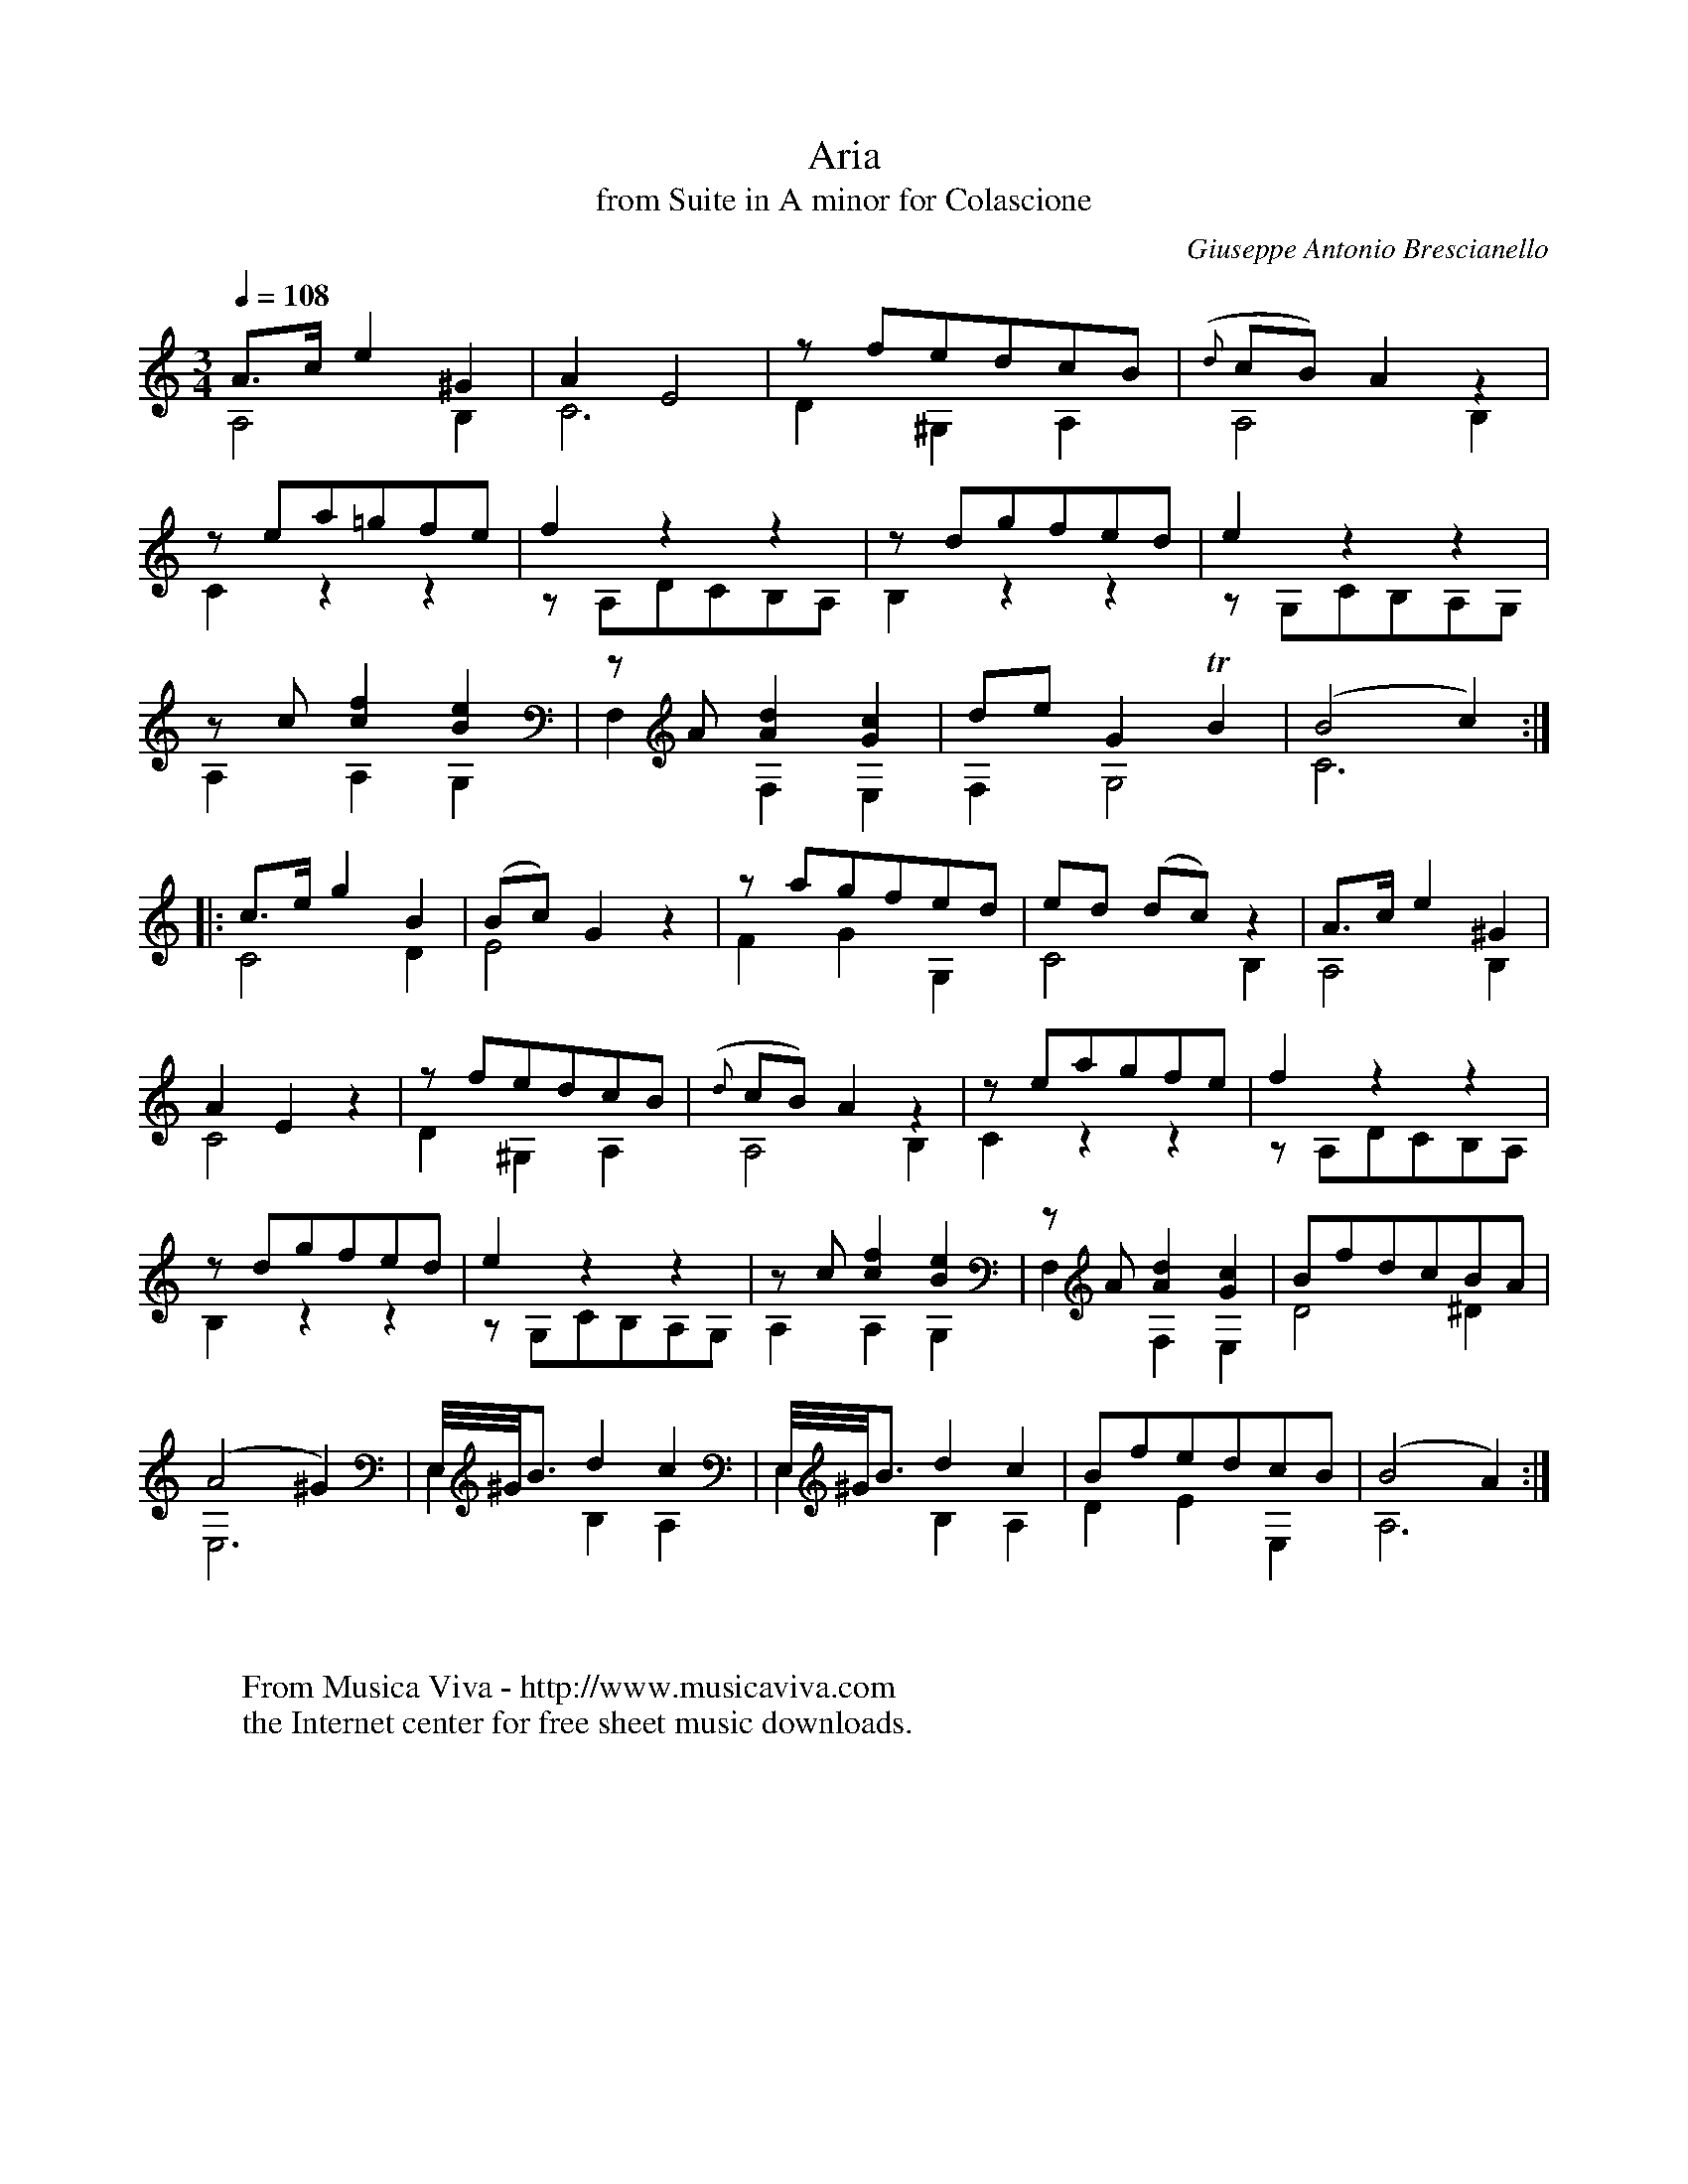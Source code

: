 X:923
T:Aria
T:from Suite in A minor for Colascione
C:Giuseppe Antonio Brescianello
Z:Transcribed by Frank Nordberg - http://www.musicaviva.com
F:http://abc.musicaviva.com/tunes/brescianello-giuseppe-antonio/brescianello-aria/brescianello-aria-gtr1.abc
V:1 Program 1 24 up %Classical guitar
V:2 Program 1 24 merge down %Classical guitar
m:Tn2 = o3/4(3n/o/n/ m/4
M:3/4
L:1/8
Q:1/4=108
K:Am -8va
V:1
A>ce2^G2|A2E4|z fedcB|({d}cB)A2 z2|
V:2
A,4B,2|C6|D2^G,2A,2|A,4B,2|
%
V:1
z ea=gfe|f2 z2 z2|z dgfed|e2 z2 z2|
V:2
C2 z2 z2|z A,DCB,A,|B,2 z2 z2|z G,CB,A,G,|
%
V:1
z c [c2f2][B2e2]|z A [A2d2][G2c2]|deG2 TB2|(B4c2):|
V:2
A,2A,2G,2|F,2F,2E,2|F,2G,4|C6:|
%
V:1
|:c>eg2B2|(Bc)G2 z2|z agfed|ed (dc) z2|A>ce2^G2|
V:2
C4D2|E4 z2|F2G2G,2|C4B,2|A,4B,2|
%
V:1
A2E2 z2|z fedcB|({d}cB)A2 z2|z eagfe|f2 z2 z2|
V:2
C4 z2|D2^G,2A,2|A,4B,2|C2 z2 z2|z A,DCB,A,|
%
V:1
z dgfed|e2 z2 z2|z c [c2f2][B2e2]|z A [A2d2][G2c2]|BfdcBA|
V:2
B,2 z2 z2|z G,CB,A,G,|A,2A,2G,2|F,2F,2E,2|D4^D2|
%
V:1
(A4^G2)|E,/4^G/4B3/2 d2 c2|E,/4^G/4B3/2 d2 c2|BfedcB|(B4A2):|
V:2
E,6|E,2B,2A,2|E,2B,2A,2|D2E2E,2|A,6:|
W:
W:
W:  From Musica Viva - http://www.musicaviva.com
W:  the Internet center for free sheet music downloads.

